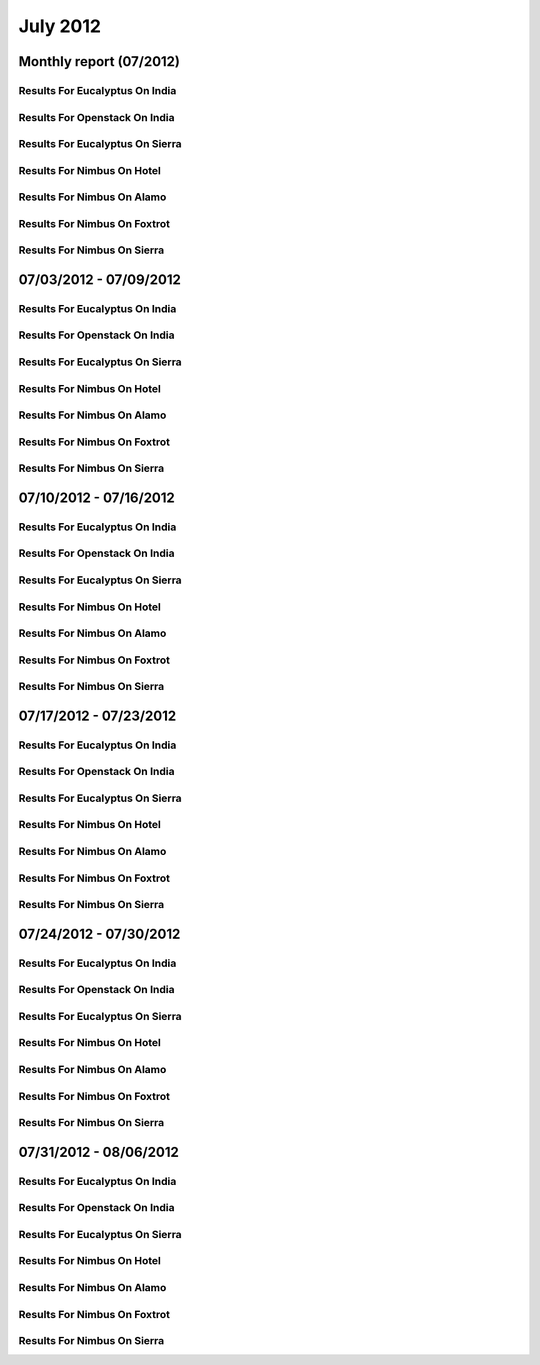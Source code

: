 July 2012
========================================
Monthly report (07/2012)
----------------------------------------

Results For Eucalyptus On India
^^^^^^^^^^^^^^^^^^^^^^^^^^^^^^^^^^^^^^^^^^^^^^^^^^^^^^^^^

.. raw:: html

	<div style="margin-top:10px;">
	<iframe id="the_iframe1" onLoad="calcHeight('the_iframe1');" width="100%" height="1" src="data/2012-07/india/eucalyptus/user/count/barhighcharts.html?time=1355364780" frameborder="0"></iframe>
	</div>
	Figure 1. Total count of VMs submitted per user for July 2012 on india

.. raw:: html

	<div style="margin-top:10px;">
	<iframe id="the_iframe2" onLoad="calcHeight('the_iframe2');" width="100%" height="1" src="data/2012-07/india/eucalyptus/user/FGGoogleMotionChart.html?time=1355364780" frameborder="0"></iframe>
	</div>
	Figure 2. Total count of VMs submitted per user for July 2012 on india

.. raw:: html

	<div style="margin-top:10px;">
	<iframe id="the_iframe3" onLoad="calcHeight('the_iframe3');" width="100%" height="1" src="data/2012-07/india/eucalyptus/user/runtime/barhighcharts.html?time=1355364780" frameborder="0"></iframe>
	</div>
	Figure 3. Total runtime (hour) of VMs submitted per user for July 2012 on india

.. raw:: html

	<div style="margin-top:10px;">
	<iframe id="the_iframe4" onLoad="calcHeight('the_iframe4');" width="100%" height="1" src="data/2012-07/india/eucalyptus/count/master-detailhighcharts.html?time=1355364780" frameborder="0"></iframe>
	</div>
	Figure 4. Total count of VMs submitted on india in July 2012

.. raw:: html

	<div style="margin-top:10px;">
	<iframe id="the_iframe5" onLoad="calcHeight('the_iframe5');" width="100%" height="1" src="data/2012-07/india/eucalyptus/runtime/master-detailhighcharts.html?time=1355364780" frameborder="0"></iframe>
	</div>
	Figure 5. Total runtime of VMs submitted on india in July 2012

.. raw:: html

	<div style="margin-top:10px;">
	<iframe id="the_iframe6" onLoad="calcHeight('the_iframe6');" width="100%" height="1" src="data/2012-07/india/eucalyptus/ccvm_cores/master-detailhighcharts.html?time=1355364780" frameborder="0"></iframe>
	</div>
	Figure 6. Total ccvm_cores of VMs submitted on india in July 2012

.. raw:: html

	<div style="margin-top:10px;">
	<iframe id="the_iframe7" onLoad="calcHeight('the_iframe7');" width="100%" height="1" src="data/2012-07/india/eucalyptus/ccvm_mem/master-detailhighcharts.html?time=1355364780" frameborder="0"></iframe>
	</div>
	Figure 7. Total ccvm_mem of VMs submitted on india in July 2012

.. raw:: html

	<div style="margin-top:10px;">
	<iframe id="the_iframe8" onLoad="calcHeight('the_iframe8');" width="100%" height="1" src="data/2012-07/india/eucalyptus/ccvm_disk/master-detailhighcharts.html?time=1355364780" frameborder="0"></iframe>
	</div>
	Figure 8. Total ccvm_disk of VMs submitted on india in July 2012

.. raw:: html

	<div style="margin-top:10px;">
	<iframe id="the_iframe9" onLoad="calcHeight('the_iframe9');" width="100%" height="1" src="data/2012-07/india/eucalyptus/count_node/columnhighcharts.html?time=1355364780" frameborder="0"></iframe>
	</div>
	Figure 9. Total VMs count per node cluster for July 2012 on india

Results For Openstack On India
^^^^^^^^^^^^^^^^^^^^^^^^^^^^^^^^^^^^^^^^^^^^^^^^^^^^^^^^^

.. raw:: html

	<div style="margin-top:10px;">
	<iframe id="the_iframe10" onLoad="calcHeight('the_iframe10');" width="100%" height="1" src="data/2012-07/india/openstack/user/count/barhighcharts.html?time=1355364780" frameborder="0"></iframe>
	</div>
	Figure 10. Total count of VMs submitted per user for July 2012 on india

.. raw:: html

	<div style="margin-top:10px;">
	<iframe id="the_iframe11" onLoad="calcHeight('the_iframe11');" width="100%" height="1" src="data/2012-07/india/openstack/user/runtime/barhighcharts.html?time=1355364780" frameborder="0"></iframe>
	</div>
	Figure 11. Total runtime (hour) of VMs submitted per user for July 2012 on india

Results For Eucalyptus On Sierra
^^^^^^^^^^^^^^^^^^^^^^^^^^^^^^^^^^^^^^^^^^^^^^^^^^^^^^^^^

.. raw:: html

	<div style="margin-top:10px;">
	<iframe id="the_iframe12" onLoad="calcHeight('the_iframe12');" width="100%" height="1" src="data/2012-07/sierra/eucalyptus/user/count/barhighcharts.html?time=1355364780" frameborder="0"></iframe>
	</div>
	Figure 12. Total count of VMs submitted per user for July 2012 on sierra

.. raw:: html

	<div style="margin-top:10px;">
	<iframe id="the_iframe13" onLoad="calcHeight('the_iframe13');" width="100%" height="1" src="data/2012-07/sierra/eucalyptus/user/runtime/barhighcharts.html?time=1355364780" frameborder="0"></iframe>
	</div>
	Figure 13. Total runtime (hour) of VMs submitted per user for July 2012 on sierra

.. raw:: html

	<div style="margin-top:10px;">
	<iframe id="the_iframe14" onLoad="calcHeight('the_iframe14');" width="100%" height="1" src="data/2012-07/sierra/eucalyptus/count/master-detailhighcharts.html?time=1355364780" frameborder="0"></iframe>
	</div>
	Figure 14. Total count of VMs submitted on sierra in July 2012

.. raw:: html

	<div style="margin-top:10px;">
	<iframe id="the_iframe15" onLoad="calcHeight('the_iframe15');" width="100%" height="1" src="data/2012-07/sierra/eucalyptus/runtime/master-detailhighcharts.html?time=1355364780" frameborder="0"></iframe>
	</div>
	Figure 15. Total runtime of VMs submitted on sierra in July 2012

.. raw:: html

	<div style="margin-top:10px;">
	<iframe id="the_iframe16" onLoad="calcHeight('the_iframe16');" width="100%" height="1" src="data/2012-07/sierra/eucalyptus/ccvm_cores/master-detailhighcharts.html?time=1355364780" frameborder="0"></iframe>
	</div>
	Figure 16. Total ccvm_cores of VMs submitted on sierra in July 2012

.. raw:: html

	<div style="margin-top:10px;">
	<iframe id="the_iframe17" onLoad="calcHeight('the_iframe17');" width="100%" height="1" src="data/2012-07/sierra/eucalyptus/ccvm_mem/master-detailhighcharts.html?time=1355364780" frameborder="0"></iframe>
	</div>
	Figure 17. Total ccvm_mem of VMs submitted on sierra in July 2012

.. raw:: html

	<div style="margin-top:10px;">
	<iframe id="the_iframe18" onLoad="calcHeight('the_iframe18');" width="100%" height="1" src="data/2012-07/sierra/eucalyptus/ccvm_disk/master-detailhighcharts.html?time=1355364780" frameborder="0"></iframe>
	</div>
	Figure 18. Total ccvm_disk of VMs submitted on sierra in July 2012

.. raw:: html

	<div style="margin-top:10px;">
	<iframe id="the_iframe19" onLoad="calcHeight('the_iframe19');" width="100%" height="1" src="data/2012-07/sierra/eucalyptus/count_node/columnhighcharts.html?time=1355364780" frameborder="0"></iframe>
	</div>
	Figure 19. Total VMs count per node cluster for July 2012 on sierra

Results For Nimbus On Hotel
^^^^^^^^^^^^^^^^^^^^^^^^^^^^^^^^^^^^^^^^^^^^^^^^^^^^^^^^^

.. raw:: html

	<div style="margin-top:10px;">
	<iframe id="the_iframe20" onLoad="calcHeight('the_iframe20');" width="100%" height="1" src="data/2012-07/hotel/nimbus/user/count/barhighcharts.html?time=1355364780" frameborder="0"></iframe>
	</div>
	Figure 20. Total count of VMs submitted per user for July 2012 on hotel

.. raw:: html

	<div style="margin-top:10px;">
	<iframe id="the_iframe21" onLoad="calcHeight('the_iframe21');" width="100%" height="1" src="data/2012-07/hotel/nimbus/user/runtime/barhighcharts.html?time=1355364780" frameborder="0"></iframe>
	</div>
	Figure 21. Total runtime (hour) of VMs submitted per user for July 2012 on hotel

Results For Nimbus On Alamo
^^^^^^^^^^^^^^^^^^^^^^^^^^^^^^^^^^^^^^^^^^^^^^^^^^^^^^^^^

.. raw:: html

	<div style="margin-top:10px;">
	<iframe id="the_iframe22" onLoad="calcHeight('the_iframe22');" width="100%" height="1" src="data/2012-07/alamo/nimbus/user/count/barhighcharts.html?time=1355364780" frameborder="0"></iframe>
	</div>
	Figure 22. Total count of VMs submitted per user for July 2012 on alamo

.. raw:: html

	<div style="margin-top:10px;">
	<iframe id="the_iframe23" onLoad="calcHeight('the_iframe23');" width="100%" height="1" src="data/2012-07/alamo/nimbus/user/runtime/barhighcharts.html?time=1355364780" frameborder="0"></iframe>
	</div>
	Figure 23. Total runtime (hour) of VMs submitted per user for July 2012 on alamo

Results For Nimbus On Foxtrot
^^^^^^^^^^^^^^^^^^^^^^^^^^^^^^^^^^^^^^^^^^^^^^^^^^^^^^^^^

.. raw:: html

	<div style="margin-top:10px;">
	<iframe id="the_iframe24" onLoad="calcHeight('the_iframe24');" width="100%" height="1" src="data/2012-07/foxtrot/nimbus/user/count/barhighcharts.html?time=1355364780" frameborder="0"></iframe>
	</div>
	Figure 24. Total count of VMs submitted per user for July 2012 on foxtrot

.. raw:: html

	<div style="margin-top:10px;">
	<iframe id="the_iframe25" onLoad="calcHeight('the_iframe25');" width="100%" height="1" src="data/2012-07/foxtrot/nimbus/user/runtime/barhighcharts.html?time=1355364780" frameborder="0"></iframe>
	</div>
	Figure 25. Total runtime (hour) of VMs submitted per user for July 2012 on foxtrot

Results For Nimbus On Sierra
^^^^^^^^^^^^^^^^^^^^^^^^^^^^^^^^^^^^^^^^^^^^^^^^^^^^^^^^^

.. raw:: html

	<div style="margin-top:10px;">
	<iframe id="the_iframe26" onLoad="calcHeight('the_iframe26');" width="100%" height="1" src="data/2012-07/sierra/nimbus/user/count/barhighcharts.html?time=1355364780" frameborder="0"></iframe>
	</div>
	Figure 26. Total count of VMs submitted per user for July 2012 on sierra

.. raw:: html

	<div style="margin-top:10px;">
	<iframe id="the_iframe27" onLoad="calcHeight('the_iframe27');" width="100%" height="1" src="data/2012-07/sierra/nimbus/user/runtime/barhighcharts.html?time=1355364780" frameborder="0"></iframe>
	</div>
	Figure 27. Total runtime (hour) of VMs submitted per user for July 2012 on sierra

07/03/2012 - 07/09/2012
------------------------------------------------------------

Results For Eucalyptus On India
^^^^^^^^^^^^^^^^^^^^^^^^^^^^^^^^^^^^^^^^^^^^^^^^^^^^^^^^^

.. raw:: html

	<div style="margin-top:10px;">
	<iframe id="the_iframe1" onLoad="calcHeight('the_iframe1');" width="100%" height="1" src="data/2012-07-09/india/eucalyptus/user/count/barhighcharts.html?time=1355364780" frameborder="0"></iframe>
	</div>
	Figure 1. Total count of VMs submitted per user for 2012-07-03  ~ 2012-07-09 on india

.. raw:: html

	<div style="margin-top:10px;">
	<iframe id="the_iframe2" onLoad="calcHeight('the_iframe2');" width="100%" height="1" src="data/2012-07-09/india/eucalyptus/user/runtime/barhighcharts.html?time=1355364780" frameborder="0"></iframe>
	</div>
	Figure 2. Total runtime (hour) of VMs submitted per user for 2012-07-03  ~ 2012-07-09 on india

.. raw:: html

	<div style="margin-top:10px;">
	<iframe id="the_iframe3" onLoad="calcHeight('the_iframe3');" width="100%" height="1" src="data/2012-07-09/india/eucalyptus/count_node/columnhighcharts.html?time=1355364780" frameborder="0"></iframe>
	</div>
	Figure 3. Total VMs count per node cluster for 2012-07-03  ~ 2012-07-09 on india

Results For Openstack On India
^^^^^^^^^^^^^^^^^^^^^^^^^^^^^^^^^^^^^^^^^^^^^^^^^^^^^^^^^

.. raw:: html

	<div style="margin-top:10px;">
	<iframe id="the_iframe4" onLoad="calcHeight('the_iframe4');" width="100%" height="1" src="data/2012-07-09/india/openstack/user/count/barhighcharts.html?time=1355364780" frameborder="0"></iframe>
	</div>
	Figure 4. Total count of VMs submitted per user for 2012-07-03 ~ 2012-07-09 on india

.. raw:: html

	<div style="margin-top:10px;">
	<iframe id="the_iframe5" onLoad="calcHeight('the_iframe5');" width="100%" height="1" src="data/2012-07-09/india/openstack/user/runtime/barhighcharts.html?time=1355364780" frameborder="0"></iframe>
	</div>
	Figure 5. Total runtime (hour) of VMs submitted per user for 2012-07-03 ~ 2012-07-09 on india

Results For Eucalyptus On Sierra
^^^^^^^^^^^^^^^^^^^^^^^^^^^^^^^^^^^^^^^^^^^^^^^^^^^^^^^^^

.. raw:: html

	<div style="margin-top:10px;">
	<iframe id="the_iframe6" onLoad="calcHeight('the_iframe6');" width="100%" height="1" src="data/2012-07-09/sierra/eucalyptus/user/count/barhighcharts.html?time=1355364780" frameborder="0"></iframe>
	</div>
	Figure 6. Total count of VMs submitted per user for 2012-07-03  ~ 2012-07-09 on sierra

.. raw:: html

	<div style="margin-top:10px;">
	<iframe id="the_iframe7" onLoad="calcHeight('the_iframe7');" width="100%" height="1" src="data/2012-07-09/sierra/eucalyptus/user/runtime/barhighcharts.html?time=1355364780" frameborder="0"></iframe>
	</div>
	Figure 7. Total runtime hour of VMs submitted per user for 2012-07-03  ~ 2012-07-09 on sierra

.. raw:: html

	<div style="margin-top:10px;">
	<iframe id="the_iframe8" onLoad="calcHeight('the_iframe8');" width="100%" height="1" src="data/2012-07-09/sierra/eucalyptus/count_node/columnhighcharts.html?time=1355364780" frameborder="0"></iframe>
	</div>
	Figure 8. Total VMs count per node cluster for 2012-07-03  ~ 2012-07-09 on sierra

Results For Nimbus On Hotel
^^^^^^^^^^^^^^^^^^^^^^^^^^^^^^^^^^^^^^^^^^^^^^^^^^^^^^^^^

.. raw:: html

	<div style="margin-top:10px;">
	<iframe id="the_iframe9" onLoad="calcHeight('the_iframe9');" width="100%" height="1" src="data/2012-07-09/hotel/nimbus/user/count/barhighcharts.html?time=1355364780" frameborder="0"></iframe>
	</div>
	Figure 9. Total count of VMs submitted per user for 2012-07-03 ~ 2012-07-09 on hotel

.. raw:: html

	<div style="margin-top:10px;">
	<iframe id="the_iframe10" onLoad="calcHeight('the_iframe10');" width="100%" height="1" src="data/2012-07-09/hotel/nimbus/user/runtime/barhighcharts.html?time=1355364780" frameborder="0"></iframe>
	</div>
	Figure 10. Total runtime (hour) of VMs submitted per user for 2012-07-03 ~ 2012-07-09 on hotel

Results For Nimbus On Alamo
^^^^^^^^^^^^^^^^^^^^^^^^^^^^^^^^^^^^^^^^^^^^^^^^^^^^^^^^^

.. raw:: html

	<div style="margin-top:10px;">
	<iframe id="the_iframe11" onLoad="calcHeight('the_iframe11');" width="100%" height="1" src="data/2012-07-09/alamo/nimbus/user/count/barhighcharts.html?time=1355364780" frameborder="0"></iframe>
	</div>
	Figure 11. Total count of VMs submitted per user for 2012-07-03 ~ 2012-07-09 on alamo

.. raw:: html

	<div style="margin-top:10px;">
	<iframe id="the_iframe12" onLoad="calcHeight('the_iframe12');" width="100%" height="1" src="data/2012-07-09/alamo/nimbus/user/runtime/barhighcharts.html?time=1355364780" frameborder="0"></iframe>
	</div>
	Figure 12. Total runtime (hour) of VMs submitted per user for 2012-07-03 ~ 2012-07-09 on alamo

Results For Nimbus On Foxtrot
^^^^^^^^^^^^^^^^^^^^^^^^^^^^^^^^^^^^^^^^^^^^^^^^^^^^^^^^^

.. raw:: html

	<div style="margin-top:10px;">
	<iframe id="the_iframe13" onLoad="calcHeight('the_iframe13');" width="100%" height="1" src="data/2012-07-09/foxtrot/nimbus/user/count/barhighcharts.html?time=1355364780" frameborder="0"></iframe>
	</div>
	Figure 13. Total count of VMs submitted per user for 2012-07-03 ~ 2012-07-09 on foxtrot

.. raw:: html

	<div style="margin-top:10px;">
	<iframe id="the_iframe14" onLoad="calcHeight('the_iframe14');" width="100%" height="1" src="data/2012-07-09/foxtrot/nimbus/user/runtime/barhighcharts.html?time=1355364780" frameborder="0"></iframe>
	</div>
	Figure 14. Total runtime (hour) of VMs submitted per user for 2012-07-03 ~ 2012-07-09 on foxtrot

Results For Nimbus On Sierra
^^^^^^^^^^^^^^^^^^^^^^^^^^^^^^^^^^^^^^^^^^^^^^^^^^^^^^^^^

.. raw:: html

	<div style="margin-top:10px;">
	<iframe id="the_iframe15" onLoad="calcHeight('the_iframe15');" width="100%" height="1" src="data/2012-07-09/sierra/nimbus/user/count/barhighcharts.html?time=1355364780" frameborder="0"></iframe>
	</div>
	Figure 15. Total count of VMs submitted per user for 2012-07-03 ~ 2012-07-09 on sierra

.. raw:: html

	<div style="margin-top:10px;">
	<iframe id="the_iframe16" onLoad="calcHeight('the_iframe16');" width="100%" height="1" src="data/2012-07-09/sierra/nimbus/user/runtime/barhighcharts.html?time=1355364780" frameborder="0"></iframe>
	</div>
	Figure 16. Total runtime (hour) of VMs submitted per user for 2012-07-03 ~ 2012-07-09 on sierra

07/10/2012 - 07/16/2012
------------------------------------------------------------

Results For Eucalyptus On India
^^^^^^^^^^^^^^^^^^^^^^^^^^^^^^^^^^^^^^^^^^^^^^^^^^^^^^^^^

.. raw:: html

	<div style="margin-top:10px;">
	<iframe id="the_iframe1" onLoad="calcHeight('the_iframe1');" width="100%" height="1" src="data/2012-07-16/india/eucalyptus/user/count/barhighcharts.html?time=1355364780" frameborder="0"></iframe>
	</div>
	Figure 1. Total count of VMs submitted per user for 2012-07-10  ~ 2012-07-16 on india

.. raw:: html

	<div style="margin-top:10px;">
	<iframe id="the_iframe2" onLoad="calcHeight('the_iframe2');" width="100%" height="1" src="data/2012-07-16/india/eucalyptus/user/runtime/barhighcharts.html?time=1355364780" frameborder="0"></iframe>
	</div>
	Figure 2. Total runtime (hour) of VMs submitted per user for 2012-07-10  ~ 2012-07-16 on india

.. raw:: html

	<div style="margin-top:10px;">
	<iframe id="the_iframe3" onLoad="calcHeight('the_iframe3');" width="100%" height="1" src="data/2012-07-16/india/eucalyptus/count_node/columnhighcharts.html?time=1355364780" frameborder="0"></iframe>
	</div>
	Figure 3. Total VMs count per node cluster for 2012-07-10  ~ 2012-07-16 on india

Results For Openstack On India
^^^^^^^^^^^^^^^^^^^^^^^^^^^^^^^^^^^^^^^^^^^^^^^^^^^^^^^^^

.. raw:: html

	<div style="margin-top:10px;">
	<iframe id="the_iframe4" onLoad="calcHeight('the_iframe4');" width="100%" height="1" src="data/2012-07-16/india/openstack/user/count/barhighcharts.html?time=1355364780" frameborder="0"></iframe>
	</div>
	Figure 4. Total count of VMs submitted per user for 2012-07-10 ~ 2012-07-16 on india

.. raw:: html

	<div style="margin-top:10px;">
	<iframe id="the_iframe5" onLoad="calcHeight('the_iframe5');" width="100%" height="1" src="data/2012-07-16/india/openstack/user/runtime/barhighcharts.html?time=1355364780" frameborder="0"></iframe>
	</div>
	Figure 5. Total runtime (hour) of VMs submitted per user for 2012-07-10 ~ 2012-07-16 on india

Results For Eucalyptus On Sierra
^^^^^^^^^^^^^^^^^^^^^^^^^^^^^^^^^^^^^^^^^^^^^^^^^^^^^^^^^

.. raw:: html

	<div style="margin-top:10px;">
	<iframe id="the_iframe6" onLoad="calcHeight('the_iframe6');" width="100%" height="1" src="data/2012-07-16/sierra/eucalyptus/user/count/barhighcharts.html?time=1355364780" frameborder="0"></iframe>
	</div>
	Figure 6. Total count of VMs submitted per user for 2012-07-10  ~ 2012-07-16 on sierra

.. raw:: html

	<div style="margin-top:10px;">
	<iframe id="the_iframe7" onLoad="calcHeight('the_iframe7');" width="100%" height="1" src="data/2012-07-16/sierra/eucalyptus/user/runtime/barhighcharts.html?time=1355364780" frameborder="0"></iframe>
	</div>
	Figure 7. Total runtime hour of VMs submitted per user for 2012-07-10  ~ 2012-07-16 on sierra

.. raw:: html

	<div style="margin-top:10px;">
	<iframe id="the_iframe8" onLoad="calcHeight('the_iframe8');" width="100%" height="1" src="data/2012-07-16/sierra/eucalyptus/count_node/columnhighcharts.html?time=1355364780" frameborder="0"></iframe>
	</div>
	Figure 8. Total VMs count per node cluster for 2012-07-10  ~ 2012-07-16 on sierra

Results For Nimbus On Hotel
^^^^^^^^^^^^^^^^^^^^^^^^^^^^^^^^^^^^^^^^^^^^^^^^^^^^^^^^^

.. raw:: html

	<div style="margin-top:10px;">
	<iframe id="the_iframe9" onLoad="calcHeight('the_iframe9');" width="100%" height="1" src="data/2012-07-16/hotel/nimbus/user/count/barhighcharts.html?time=1355364780" frameborder="0"></iframe>
	</div>
	Figure 9. Total count of VMs submitted per user for 2012-07-10 ~ 2012-07-16 on hotel

.. raw:: html

	<div style="margin-top:10px;">
	<iframe id="the_iframe10" onLoad="calcHeight('the_iframe10');" width="100%" height="1" src="data/2012-07-16/hotel/nimbus/user/runtime/barhighcharts.html?time=1355364780" frameborder="0"></iframe>
	</div>
	Figure 10. Total runtime (hour) of VMs submitted per user for 2012-07-10 ~ 2012-07-16 on hotel

Results For Nimbus On Alamo
^^^^^^^^^^^^^^^^^^^^^^^^^^^^^^^^^^^^^^^^^^^^^^^^^^^^^^^^^

.. raw:: html

	<div style="margin-top:10px;">
	<iframe id="the_iframe11" onLoad="calcHeight('the_iframe11');" width="100%" height="1" src="data/2012-07-16/alamo/nimbus/user/count/barhighcharts.html?time=1355364780" frameborder="0"></iframe>
	</div>
	Figure 11. Total count of VMs submitted per user for 2012-07-10 ~ 2012-07-16 on alamo

.. raw:: html

	<div style="margin-top:10px;">
	<iframe id="the_iframe12" onLoad="calcHeight('the_iframe12');" width="100%" height="1" src="data/2012-07-16/alamo/nimbus/user/runtime/barhighcharts.html?time=1355364780" frameborder="0"></iframe>
	</div>
	Figure 12. Total runtime (hour) of VMs submitted per user for 2012-07-10 ~ 2012-07-16 on alamo

Results For Nimbus On Foxtrot
^^^^^^^^^^^^^^^^^^^^^^^^^^^^^^^^^^^^^^^^^^^^^^^^^^^^^^^^^

.. raw:: html

	<div style="margin-top:10px;">
	<iframe id="the_iframe13" onLoad="calcHeight('the_iframe13');" width="100%" height="1" src="data/2012-07-16/foxtrot/nimbus/user/count/barhighcharts.html?time=1355364780" frameborder="0"></iframe>
	</div>
	Figure 13. Total count of VMs submitted per user for 2012-07-10 ~ 2012-07-16 on foxtrot

.. raw:: html

	<div style="margin-top:10px;">
	<iframe id="the_iframe14" onLoad="calcHeight('the_iframe14');" width="100%" height="1" src="data/2012-07-16/foxtrot/nimbus/user/runtime/barhighcharts.html?time=1355364780" frameborder="0"></iframe>
	</div>
	Figure 14. Total runtime (hour) of VMs submitted per user for 2012-07-10 ~ 2012-07-16 on foxtrot

Results For Nimbus On Sierra
^^^^^^^^^^^^^^^^^^^^^^^^^^^^^^^^^^^^^^^^^^^^^^^^^^^^^^^^^

.. raw:: html

	<div style="margin-top:10px;">
	<iframe id="the_iframe15" onLoad="calcHeight('the_iframe15');" width="100%" height="1" src="data/2012-07-16/sierra/nimbus/user/count/barhighcharts.html?time=1355364780" frameborder="0"></iframe>
	</div>
	Figure 15. Total count of VMs submitted per user for 2012-07-10 ~ 2012-07-16 on sierra

.. raw:: html

	<div style="margin-top:10px;">
	<iframe id="the_iframe16" onLoad="calcHeight('the_iframe16');" width="100%" height="1" src="data/2012-07-16/sierra/nimbus/user/runtime/barhighcharts.html?time=1355364780" frameborder="0"></iframe>
	</div>
	Figure 16. Total runtime (hour) of VMs submitted per user for 2012-07-10 ~ 2012-07-16 on sierra

07/17/2012 - 07/23/2012
------------------------------------------------------------

Results For Eucalyptus On India
^^^^^^^^^^^^^^^^^^^^^^^^^^^^^^^^^^^^^^^^^^^^^^^^^^^^^^^^^

.. raw:: html

	<div style="margin-top:10px;">
	<iframe id="the_iframe1" onLoad="calcHeight('the_iframe1');" width="100%" height="1" src="data/2012-07-23/india/eucalyptus/user/count/barhighcharts.html?time=1355364780" frameborder="0"></iframe>
	</div>
	Figure 1. Total count of VMs submitted per user for 2012-07-17  ~ 2012-07-23 on india

.. raw:: html

	<div style="margin-top:10px;">
	<iframe id="the_iframe2" onLoad="calcHeight('the_iframe2');" width="100%" height="1" src="data/2012-07-23/india/eucalyptus/user/runtime/barhighcharts.html?time=1355364780" frameborder="0"></iframe>
	</div>
	Figure 2. Total runtime (hour) of VMs submitted per user for 2012-07-17  ~ 2012-07-23 on india

.. raw:: html

	<div style="margin-top:10px;">
	<iframe id="the_iframe3" onLoad="calcHeight('the_iframe3');" width="100%" height="1" src="data/2012-07-23/india/eucalyptus/count_node/columnhighcharts.html?time=1355364780" frameborder="0"></iframe>
	</div>
	Figure 3. Total VMs count per node cluster for 2012-07-17  ~ 2012-07-23 on india

Results For Openstack On India
^^^^^^^^^^^^^^^^^^^^^^^^^^^^^^^^^^^^^^^^^^^^^^^^^^^^^^^^^

.. raw:: html

	<div style="margin-top:10px;">
	<iframe id="the_iframe4" onLoad="calcHeight('the_iframe4');" width="100%" height="1" src="data/2012-07-23/india/openstack/user/count/barhighcharts.html?time=1355364780" frameborder="0"></iframe>
	</div>
	Figure 4. Total count of VMs submitted per user for 2012-07-17 ~ 2012-07-23 on india

.. raw:: html

	<div style="margin-top:10px;">
	<iframe id="the_iframe5" onLoad="calcHeight('the_iframe5');" width="100%" height="1" src="data/2012-07-23/india/openstack/user/runtime/barhighcharts.html?time=1355364780" frameborder="0"></iframe>
	</div>
	Figure 5. Total runtime (hour) of VMs submitted per user for 2012-07-17 ~ 2012-07-23 on india

Results For Eucalyptus On Sierra
^^^^^^^^^^^^^^^^^^^^^^^^^^^^^^^^^^^^^^^^^^^^^^^^^^^^^^^^^

.. raw:: html

	<div style="margin-top:10px;">
	<iframe id="the_iframe6" onLoad="calcHeight('the_iframe6');" width="100%" height="1" src="data/2012-07-23/sierra/eucalyptus/user/count/barhighcharts.html?time=1355364780" frameborder="0"></iframe>
	</div>
	Figure 6. Total count of VMs submitted per user for 2012-07-17  ~ 2012-07-23 on sierra

.. raw:: html

	<div style="margin-top:10px;">
	<iframe id="the_iframe7" onLoad="calcHeight('the_iframe7');" width="100%" height="1" src="data/2012-07-23/sierra/eucalyptus/user/runtime/barhighcharts.html?time=1355364780" frameborder="0"></iframe>
	</div>
	Figure 7. Total runtime hour of VMs submitted per user for 2012-07-17  ~ 2012-07-23 on sierra

.. raw:: html

	<div style="margin-top:10px;">
	<iframe id="the_iframe8" onLoad="calcHeight('the_iframe8');" width="100%" height="1" src="data/2012-07-23/sierra/eucalyptus/count_node/columnhighcharts.html?time=1355364780" frameborder="0"></iframe>
	</div>
	Figure 8. Total VMs count per node cluster for 2012-07-17  ~ 2012-07-23 on sierra

Results For Nimbus On Hotel
^^^^^^^^^^^^^^^^^^^^^^^^^^^^^^^^^^^^^^^^^^^^^^^^^^^^^^^^^

.. raw:: html

	<div style="margin-top:10px;">
	<iframe id="the_iframe9" onLoad="calcHeight('the_iframe9');" width="100%" height="1" src="data/2012-07-23/hotel/nimbus/user/count/barhighcharts.html?time=1355364780" frameborder="0"></iframe>
	</div>
	Figure 9. Total count of VMs submitted per user for 2012-07-17 ~ 2012-07-23 on hotel

.. raw:: html

	<div style="margin-top:10px;">
	<iframe id="the_iframe10" onLoad="calcHeight('the_iframe10');" width="100%" height="1" src="data/2012-07-23/hotel/nimbus/user/runtime/barhighcharts.html?time=1355364780" frameborder="0"></iframe>
	</div>
	Figure 10. Total runtime (hour) of VMs submitted per user for 2012-07-17 ~ 2012-07-23 on hotel

Results For Nimbus On Alamo
^^^^^^^^^^^^^^^^^^^^^^^^^^^^^^^^^^^^^^^^^^^^^^^^^^^^^^^^^

.. raw:: html

	<div style="margin-top:10px;">
	<iframe id="the_iframe11" onLoad="calcHeight('the_iframe11');" width="100%" height="1" src="data/2012-07-23/alamo/nimbus/user/count/barhighcharts.html?time=1355364780" frameborder="0"></iframe>
	</div>
	Figure 11. Total count of VMs submitted per user for 2012-07-17 ~ 2012-07-23 on alamo

.. raw:: html

	<div style="margin-top:10px;">
	<iframe id="the_iframe12" onLoad="calcHeight('the_iframe12');" width="100%" height="1" src="data/2012-07-23/alamo/nimbus/user/runtime/barhighcharts.html?time=1355364780" frameborder="0"></iframe>
	</div>
	Figure 12. Total runtime (hour) of VMs submitted per user for 2012-07-17 ~ 2012-07-23 on alamo

Results For Nimbus On Foxtrot
^^^^^^^^^^^^^^^^^^^^^^^^^^^^^^^^^^^^^^^^^^^^^^^^^^^^^^^^^

.. raw:: html

	<div style="margin-top:10px;">
	<iframe id="the_iframe13" onLoad="calcHeight('the_iframe13');" width="100%" height="1" src="data/2012-07-23/foxtrot/nimbus/user/count/barhighcharts.html?time=1355364780" frameborder="0"></iframe>
	</div>
	Figure 13. Total count of VMs submitted per user for 2012-07-17 ~ 2012-07-23 on foxtrot

.. raw:: html

	<div style="margin-top:10px;">
	<iframe id="the_iframe14" onLoad="calcHeight('the_iframe14');" width="100%" height="1" src="data/2012-07-23/foxtrot/nimbus/user/runtime/barhighcharts.html?time=1355364780" frameborder="0"></iframe>
	</div>
	Figure 14. Total runtime (hour) of VMs submitted per user for 2012-07-17 ~ 2012-07-23 on foxtrot

Results For Nimbus On Sierra
^^^^^^^^^^^^^^^^^^^^^^^^^^^^^^^^^^^^^^^^^^^^^^^^^^^^^^^^^

.. raw:: html

	<div style="margin-top:10px;">
	<iframe id="the_iframe15" onLoad="calcHeight('the_iframe15');" width="100%" height="1" src="data/2012-07-23/sierra/nimbus/user/count/barhighcharts.html?time=1355364780" frameborder="0"></iframe>
	</div>
	Figure 15. Total count of VMs submitted per user for 2012-07-17 ~ 2012-07-23 on sierra

.. raw:: html

	<div style="margin-top:10px;">
	<iframe id="the_iframe16" onLoad="calcHeight('the_iframe16');" width="100%" height="1" src="data/2012-07-23/sierra/nimbus/user/runtime/barhighcharts.html?time=1355364780" frameborder="0"></iframe>
	</div>
	Figure 16. Total runtime (hour) of VMs submitted per user for 2012-07-17 ~ 2012-07-23 on sierra

07/24/2012 - 07/30/2012
------------------------------------------------------------

Results For Eucalyptus On India
^^^^^^^^^^^^^^^^^^^^^^^^^^^^^^^^^^^^^^^^^^^^^^^^^^^^^^^^^

.. raw:: html

	<div style="margin-top:10px;">
	<iframe id="the_iframe1" onLoad="calcHeight('the_iframe1');" width="100%" height="1" src="data/2012-07-30/india/eucalyptus/user/count/barhighcharts.html?time=1355364780" frameborder="0"></iframe>
	</div>
	Figure 1. Total count of VMs submitted per user for 2012-07-24  ~ 2012-07-30 on india

.. raw:: html

	<div style="margin-top:10px;">
	<iframe id="the_iframe2" onLoad="calcHeight('the_iframe2');" width="100%" height="1" src="data/2012-07-30/india/eucalyptus/user/runtime/barhighcharts.html?time=1355364780" frameborder="0"></iframe>
	</div>
	Figure 2. Total runtime (hour) of VMs submitted per user for 2012-07-24  ~ 2012-07-30 on india

.. raw:: html

	<div style="margin-top:10px;">
	<iframe id="the_iframe3" onLoad="calcHeight('the_iframe3');" width="100%" height="1" src="data/2012-07-30/india/eucalyptus/count_node/columnhighcharts.html?time=1355364780" frameborder="0"></iframe>
	</div>
	Figure 3. Total VMs count per node cluster for 2012-07-24  ~ 2012-07-30 on india

Results For Openstack On India
^^^^^^^^^^^^^^^^^^^^^^^^^^^^^^^^^^^^^^^^^^^^^^^^^^^^^^^^^

.. raw:: html

	<div style="margin-top:10px;">
	<iframe id="the_iframe4" onLoad="calcHeight('the_iframe4');" width="100%" height="1" src="data/2012-07-30/india/openstack/user/count/barhighcharts.html?time=1355364780" frameborder="0"></iframe>
	</div>
	Figure 4. Total count of VMs submitted per user for 2012-07-24 ~ 2012-07-30 on india

.. raw:: html

	<div style="margin-top:10px;">
	<iframe id="the_iframe5" onLoad="calcHeight('the_iframe5');" width="100%" height="1" src="data/2012-07-30/india/openstack/user/runtime/barhighcharts.html?time=1355364780" frameborder="0"></iframe>
	</div>
	Figure 5. Total runtime (hour) of VMs submitted per user for 2012-07-24 ~ 2012-07-30 on india

Results For Eucalyptus On Sierra
^^^^^^^^^^^^^^^^^^^^^^^^^^^^^^^^^^^^^^^^^^^^^^^^^^^^^^^^^

.. raw:: html

	<div style="margin-top:10px;">
	<iframe id="the_iframe6" onLoad="calcHeight('the_iframe6');" width="100%" height="1" src="data/2012-07-30/sierra/eucalyptus/user/count/barhighcharts.html?time=1355364780" frameborder="0"></iframe>
	</div>
	Figure 6. Total count of VMs submitted per user for 2012-07-24  ~ 2012-07-30 on sierra

.. raw:: html

	<div style="margin-top:10px;">
	<iframe id="the_iframe7" onLoad="calcHeight('the_iframe7');" width="100%" height="1" src="data/2012-07-30/sierra/eucalyptus/user/runtime/barhighcharts.html?time=1355364780" frameborder="0"></iframe>
	</div>
	Figure 7. Total runtime hour of VMs submitted per user for 2012-07-24  ~ 2012-07-30 on sierra

.. raw:: html

	<div style="margin-top:10px;">
	<iframe id="the_iframe8" onLoad="calcHeight('the_iframe8');" width="100%" height="1" src="data/2012-07-30/sierra/eucalyptus/count_node/columnhighcharts.html?time=1355364780" frameborder="0"></iframe>
	</div>
	Figure 8. Total VMs count per node cluster for 2012-07-24  ~ 2012-07-30 on sierra

Results For Nimbus On Hotel
^^^^^^^^^^^^^^^^^^^^^^^^^^^^^^^^^^^^^^^^^^^^^^^^^^^^^^^^^

.. raw:: html

	<div style="margin-top:10px;">
	<iframe id="the_iframe9" onLoad="calcHeight('the_iframe9');" width="100%" height="1" src="data/2012-07-30/hotel/nimbus/user/count/barhighcharts.html?time=1355364780" frameborder="0"></iframe>
	</div>
	Figure 9. Total count of VMs submitted per user for 2012-07-24 ~ 2012-07-30 on hotel

.. raw:: html

	<div style="margin-top:10px;">
	<iframe id="the_iframe10" onLoad="calcHeight('the_iframe10');" width="100%" height="1" src="data/2012-07-30/hotel/nimbus/user/runtime/barhighcharts.html?time=1355364780" frameborder="0"></iframe>
	</div>
	Figure 10. Total runtime (hour) of VMs submitted per user for 2012-07-24 ~ 2012-07-30 on hotel

Results For Nimbus On Alamo
^^^^^^^^^^^^^^^^^^^^^^^^^^^^^^^^^^^^^^^^^^^^^^^^^^^^^^^^^

.. raw:: html

	<div style="margin-top:10px;">
	<iframe id="the_iframe11" onLoad="calcHeight('the_iframe11');" width="100%" height="1" src="data/2012-07-30/alamo/nimbus/user/count/barhighcharts.html?time=1355364780" frameborder="0"></iframe>
	</div>
	Figure 11. Total count of VMs submitted per user for 2012-07-24 ~ 2012-07-30 on alamo

.. raw:: html

	<div style="margin-top:10px;">
	<iframe id="the_iframe12" onLoad="calcHeight('the_iframe12');" width="100%" height="1" src="data/2012-07-30/alamo/nimbus/user/runtime/barhighcharts.html?time=1355364780" frameborder="0"></iframe>
	</div>
	Figure 12. Total runtime (hour) of VMs submitted per user for 2012-07-24 ~ 2012-07-30 on alamo

Results For Nimbus On Foxtrot
^^^^^^^^^^^^^^^^^^^^^^^^^^^^^^^^^^^^^^^^^^^^^^^^^^^^^^^^^

.. raw:: html

	<div style="margin-top:10px;">
	<iframe id="the_iframe13" onLoad="calcHeight('the_iframe13');" width="100%" height="1" src="data/2012-07-30/foxtrot/nimbus/user/count/barhighcharts.html?time=1355364780" frameborder="0"></iframe>
	</div>
	Figure 13. Total count of VMs submitted per user for 2012-07-24 ~ 2012-07-30 on foxtrot

.. raw:: html

	<div style="margin-top:10px;">
	<iframe id="the_iframe14" onLoad="calcHeight('the_iframe14');" width="100%" height="1" src="data/2012-07-30/foxtrot/nimbus/user/runtime/barhighcharts.html?time=1355364780" frameborder="0"></iframe>
	</div>
	Figure 14. Total runtime (hour) of VMs submitted per user for 2012-07-24 ~ 2012-07-30 on foxtrot

Results For Nimbus On Sierra
^^^^^^^^^^^^^^^^^^^^^^^^^^^^^^^^^^^^^^^^^^^^^^^^^^^^^^^^^

.. raw:: html

	<div style="margin-top:10px;">
	<iframe id="the_iframe15" onLoad="calcHeight('the_iframe15');" width="100%" height="1" src="data/2012-07-30/sierra/nimbus/user/count/barhighcharts.html?time=1355364780" frameborder="0"></iframe>
	</div>
	Figure 15. Total count of VMs submitted per user for 2012-07-24 ~ 2012-07-30 on sierra

.. raw:: html

	<div style="margin-top:10px;">
	<iframe id="the_iframe16" onLoad="calcHeight('the_iframe16');" width="100%" height="1" src="data/2012-07-30/sierra/nimbus/user/runtime/barhighcharts.html?time=1355364780" frameborder="0"></iframe>
	</div>
	Figure 16. Total runtime (hour) of VMs submitted per user for 2012-07-24 ~ 2012-07-30 on sierra

07/31/2012 - 08/06/2012
------------------------------------------------------------

Results For Eucalyptus On India
^^^^^^^^^^^^^^^^^^^^^^^^^^^^^^^^^^^^^^^^^^^^^^^^^^^^^^^^^

.. raw:: html

	<div style="margin-top:10px;">
	<iframe id="the_iframe1" onLoad="calcHeight('the_iframe1');" width="100%" height="1" src="data/2012-08-06/india/eucalyptus/user/count/barhighcharts.html?time=1355364780" frameborder="0"></iframe>
	</div>
	Figure 1. Total count of VMs submitted per user for 2012-07-31  ~ 2012-08-06 on india

.. raw:: html

	<div style="margin-top:10px;">
	<iframe id="the_iframe2" onLoad="calcHeight('the_iframe2');" width="100%" height="1" src="data/2012-08-06/india/eucalyptus/user/runtime/barhighcharts.html?time=1355364780" frameborder="0"></iframe>
	</div>
	Figure 2. Total runtime (hour) of VMs submitted per user for 2012-07-31  ~ 2012-08-06 on india

.. raw:: html

	<div style="margin-top:10px;">
	<iframe id="the_iframe3" onLoad="calcHeight('the_iframe3');" width="100%" height="1" src="data/2012-08-06/india/eucalyptus/count_node/columnhighcharts.html?time=1355364780" frameborder="0"></iframe>
	</div>
	Figure 3. Total VMs count per node cluster for 2012-07-31  ~ 2012-08-06 on india

Results For Openstack On India
^^^^^^^^^^^^^^^^^^^^^^^^^^^^^^^^^^^^^^^^^^^^^^^^^^^^^^^^^

.. raw:: html

	<div style="margin-top:10px;">
	<iframe id="the_iframe4" onLoad="calcHeight('the_iframe4');" width="100%" height="1" src="data/2012-08-06/india/openstack/user/count/barhighcharts.html?time=1355364780" frameborder="0"></iframe>
	</div>
	Figure 4. Total count of VMs submitted per user for 2012-07-31 ~ 2012-08-06 on india

.. raw:: html

	<div style="margin-top:10px;">
	<iframe id="the_iframe5" onLoad="calcHeight('the_iframe5');" width="100%" height="1" src="data/2012-08-06/india/openstack/user/runtime/barhighcharts.html?time=1355364780" frameborder="0"></iframe>
	</div>
	Figure 5. Total runtime (hour) of VMs submitted per user for 2012-07-31 ~ 2012-08-06 on india

Results For Eucalyptus On Sierra
^^^^^^^^^^^^^^^^^^^^^^^^^^^^^^^^^^^^^^^^^^^^^^^^^^^^^^^^^

.. raw:: html

	<div style="margin-top:10px;">
	<iframe id="the_iframe6" onLoad="calcHeight('the_iframe6');" width="100%" height="1" src="data/2012-08-06/sierra/eucalyptus/user/count/barhighcharts.html?time=1355364780" frameborder="0"></iframe>
	</div>
	Figure 6. Total count of VMs submitted per user for 2012-07-31  ~ 2012-08-06 on sierra

.. raw:: html

	<div style="margin-top:10px;">
	<iframe id="the_iframe7" onLoad="calcHeight('the_iframe7');" width="100%" height="1" src="data/2012-08-06/sierra/eucalyptus/user/runtime/barhighcharts.html?time=1355364780" frameborder="0"></iframe>
	</div>
	Figure 7. Total runtime hour of VMs submitted per user for 2012-07-31  ~ 2012-08-06 on sierra

.. raw:: html

	<div style="margin-top:10px;">
	<iframe id="the_iframe8" onLoad="calcHeight('the_iframe8');" width="100%" height="1" src="data/2012-08-06/sierra/eucalyptus/count_node/columnhighcharts.html?time=1355364780" frameborder="0"></iframe>
	</div>
	Figure 8. Total VMs count per node cluster for 2012-07-31  ~ 2012-08-06 on sierra

Results For Nimbus On Hotel
^^^^^^^^^^^^^^^^^^^^^^^^^^^^^^^^^^^^^^^^^^^^^^^^^^^^^^^^^

.. raw:: html

	<div style="margin-top:10px;">
	<iframe id="the_iframe9" onLoad="calcHeight('the_iframe9');" width="100%" height="1" src="data/2012-08-06/hotel/nimbus/user/count/barhighcharts.html?time=1355364780" frameborder="0"></iframe>
	</div>
	Figure 9. Total count of VMs submitted per user for 2012-07-31 ~ 2012-08-06 on hotel

.. raw:: html

	<div style="margin-top:10px;">
	<iframe id="the_iframe10" onLoad="calcHeight('the_iframe10');" width="100%" height="1" src="data/2012-08-06/hotel/nimbus/user/runtime/barhighcharts.html?time=1355364780" frameborder="0"></iframe>
	</div>
	Figure 10. Total runtime (hour) of VMs submitted per user for 2012-07-31 ~ 2012-08-06 on hotel

Results For Nimbus On Alamo
^^^^^^^^^^^^^^^^^^^^^^^^^^^^^^^^^^^^^^^^^^^^^^^^^^^^^^^^^

.. raw:: html

	<div style="margin-top:10px;">
	<iframe id="the_iframe11" onLoad="calcHeight('the_iframe11');" width="100%" height="1" src="data/2012-08-06/alamo/nimbus/user/count/barhighcharts.html?time=1355364780" frameborder="0"></iframe>
	</div>
	Figure 11. Total count of VMs submitted per user for 2012-07-31 ~ 2012-08-06 on alamo

.. raw:: html

	<div style="margin-top:10px;">
	<iframe id="the_iframe12" onLoad="calcHeight('the_iframe12');" width="100%" height="1" src="data/2012-08-06/alamo/nimbus/user/runtime/barhighcharts.html?time=1355364780" frameborder="0"></iframe>
	</div>
	Figure 12. Total runtime (hour) of VMs submitted per user for 2012-07-31 ~ 2012-08-06 on alamo

Results For Nimbus On Foxtrot
^^^^^^^^^^^^^^^^^^^^^^^^^^^^^^^^^^^^^^^^^^^^^^^^^^^^^^^^^

.. raw:: html

	<div style="margin-top:10px;">
	<iframe id="the_iframe13" onLoad="calcHeight('the_iframe13');" width="100%" height="1" src="data/2012-08-06/foxtrot/nimbus/user/count/barhighcharts.html?time=1355364780" frameborder="0"></iframe>
	</div>
	Figure 13. Total count of VMs submitted per user for 2012-07-31 ~ 2012-08-06 on foxtrot

.. raw:: html

	<div style="margin-top:10px;">
	<iframe id="the_iframe14" onLoad="calcHeight('the_iframe14');" width="100%" height="1" src="data/2012-08-06/foxtrot/nimbus/user/runtime/barhighcharts.html?time=1355364780" frameborder="0"></iframe>
	</div>
	Figure 14. Total runtime (hour) of VMs submitted per user for 2012-07-31 ~ 2012-08-06 on foxtrot

Results For Nimbus On Sierra
^^^^^^^^^^^^^^^^^^^^^^^^^^^^^^^^^^^^^^^^^^^^^^^^^^^^^^^^^

.. raw:: html

	<div style="margin-top:10px;">
	<iframe id="the_iframe15" onLoad="calcHeight('the_iframe15');" width="100%" height="1" src="data/2012-08-06/sierra/nimbus/user/count/barhighcharts.html?time=1355364780" frameborder="0"></iframe>
	</div>
	Figure 15. Total count of VMs submitted per user for 2012-07-31 ~ 2012-08-06 on sierra

.. raw:: html

	<div style="margin-top:10px;">
	<iframe id="the_iframe16" onLoad="calcHeight('the_iframe16');" width="100%" height="1" src="data/2012-08-06/sierra/nimbus/user/runtime/barhighcharts.html?time=1355364780" frameborder="0"></iframe>
	</div>
	Figure 16. Total runtime (hour) of VMs submitted per user for 2012-07-31 ~ 2012-08-06 on sierra
